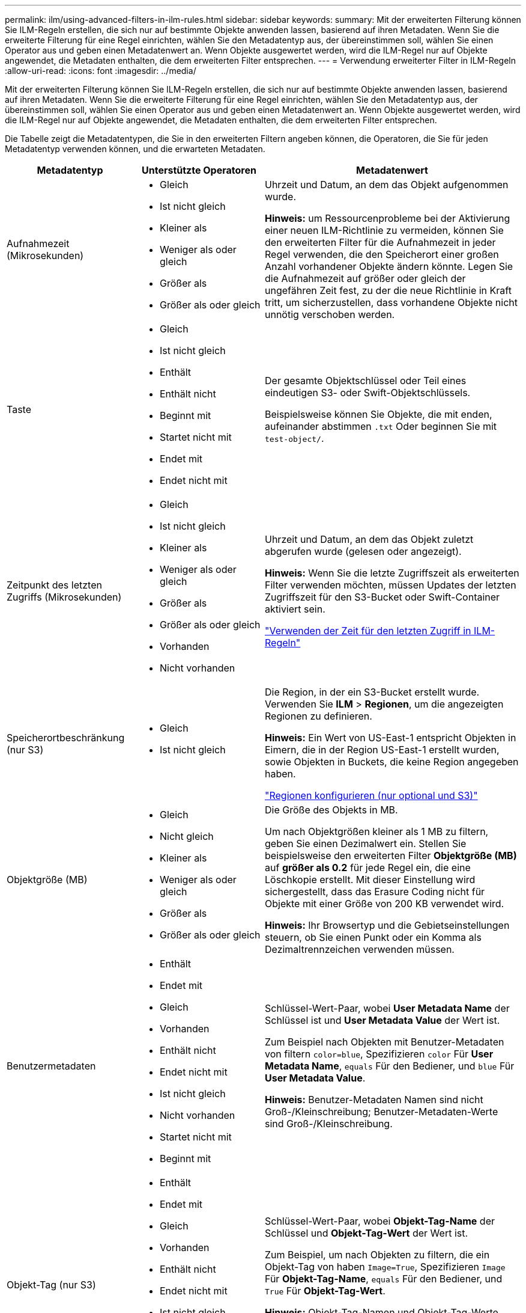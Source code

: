 ---
permalink: ilm/using-advanced-filters-in-ilm-rules.html 
sidebar: sidebar 
keywords:  
summary: Mit der erweiterten Filterung können Sie ILM-Regeln erstellen, die sich nur auf bestimmte Objekte anwenden lassen, basierend auf ihren Metadaten. Wenn Sie die erweiterte Filterung für eine Regel einrichten, wählen Sie den Metadatentyp aus, der übereinstimmen soll, wählen Sie einen Operator aus und geben einen Metadatenwert an. Wenn Objekte ausgewertet werden, wird die ILM-Regel nur auf Objekte angewendet, die Metadaten enthalten, die dem erweiterten Filter entsprechen. 
---
= Verwendung erweiterter Filter in ILM-Regeln
:allow-uri-read: 
:icons: font
:imagesdir: ../media/


[role="lead"]
Mit der erweiterten Filterung können Sie ILM-Regeln erstellen, die sich nur auf bestimmte Objekte anwenden lassen, basierend auf ihren Metadaten. Wenn Sie die erweiterte Filterung für eine Regel einrichten, wählen Sie den Metadatentyp aus, der übereinstimmen soll, wählen Sie einen Operator aus und geben einen Metadatenwert an. Wenn Objekte ausgewertet werden, wird die ILM-Regel nur auf Objekte angewendet, die Metadaten enthalten, die dem erweiterten Filter entsprechen.

Die Tabelle zeigt die Metadatentypen, die Sie in den erweiterten Filtern angeben können, die Operatoren, die Sie für jeden Metadatentyp verwenden können, und die erwarteten Metadaten.

[cols="1a,1a,2a"]
|===
| Metadatentyp | Unterstützte Operatoren | Metadatenwert 


 a| 
Aufnahmezeit (Mikrosekunden)
 a| 
* Gleich
* Ist nicht gleich
* Kleiner als
* Weniger als oder gleich
* Größer als
* Größer als oder gleich

 a| 
Uhrzeit und Datum, an dem das Objekt aufgenommen wurde.

*Hinweis:* um Ressourcenprobleme bei der Aktivierung einer neuen ILM-Richtlinie zu vermeiden, können Sie den erweiterten Filter für die Aufnahmezeit in jeder Regel verwenden, die den Speicherort einer großen Anzahl vorhandener Objekte ändern könnte. Legen Sie die Aufnahmezeit auf größer oder gleich der ungefähren Zeit fest, zu der die neue Richtlinie in Kraft tritt, um sicherzustellen, dass vorhandene Objekte nicht unnötig verschoben werden.



 a| 
Taste
 a| 
* Gleich
* Ist nicht gleich
* Enthält
* Enthält nicht
* Beginnt mit
* Startet nicht mit
* Endet mit
* Endet nicht mit

 a| 
Der gesamte Objektschlüssel oder Teil eines eindeutigen S3- oder Swift-Objektschlüssels.

Beispielsweise können Sie Objekte, die mit enden, aufeinander abstimmen `.txt` Oder beginnen Sie mit `test-object/`.



 a| 
Zeitpunkt des letzten Zugriffs (Mikrosekunden)
 a| 
* Gleich
* Ist nicht gleich
* Kleiner als
* Weniger als oder gleich
* Größer als
* Größer als oder gleich
* Vorhanden
* Nicht vorhanden

 a| 
Uhrzeit und Datum, an dem das Objekt zuletzt abgerufen wurde (gelesen oder angezeigt).

*Hinweis:* Wenn Sie die letzte Zugriffszeit als erweiterten Filter verwenden möchten, müssen Updates der letzten Zugriffszeit für den S3-Bucket oder Swift-Container aktiviert sein.

link:using-last-access-time-in-ilm-rules.html["Verwenden der Zeit für den letzten Zugriff in ILM-Regeln"]



 a| 
Speicherortbeschränkung (nur S3)
 a| 
* Gleich
* Ist nicht gleich

 a| 
Die Region, in der ein S3-Bucket erstellt wurde. Verwenden Sie *ILM* > *Regionen*, um die angezeigten Regionen zu definieren.

*Hinweis:* Ein Wert von US-East-1 entspricht Objekten in Eimern, die in der Region US-East-1 erstellt wurden, sowie Objekten in Buckets, die keine Region angegeben haben.

link:configuring-regions-optional-and-s3-only.html["Regionen konfigurieren (nur optional und S3)"]



 a| 
Objektgröße (MB)
 a| 
* Gleich
* Nicht gleich
* Kleiner als
* Weniger als oder gleich
* Größer als
* Größer als oder gleich

 a| 
Die Größe des Objekts in MB.

Um nach Objektgrößen kleiner als 1 MB zu filtern, geben Sie einen Dezimalwert ein. Stellen Sie beispielsweise den erweiterten Filter *Objektgröße (MB)* auf *größer als 0.2* für jede Regel ein, die eine Löschkopie erstellt. Mit dieser Einstellung wird sichergestellt, dass das Erasure Coding nicht für Objekte mit einer Größe von 200 KB verwendet wird.

*Hinweis:* Ihr Browsertyp und die Gebietseinstellungen steuern, ob Sie einen Punkt oder ein Komma als Dezimaltrennzeichen verwenden müssen.



 a| 
Benutzermetadaten
 a| 
* Enthält
* Endet mit
* Gleich
* Vorhanden
* Enthält nicht
* Endet nicht mit
* Ist nicht gleich
* Nicht vorhanden
* Startet nicht mit
* Beginnt mit

 a| 
Schlüssel-Wert-Paar, wobei *User Metadata Name* der Schlüssel ist und *User Metadata Value* der Wert ist.

Zum Beispiel nach Objekten mit Benutzer-Metadaten von filtern `color=blue`, Spezifizieren `color` Für *User Metadata Name*, `equals` Für den Bediener, und `blue` Für *User Metadata Value*.

*Hinweis:* Benutzer-Metadaten Namen sind nicht Groß-/Kleinschreibung; Benutzer-Metadaten-Werte sind Groß-/Kleinschreibung.



 a| 
Objekt-Tag (nur S3)
 a| 
* Enthält
* Endet mit
* Gleich
* Vorhanden
* Enthält nicht
* Endet nicht mit
* Ist nicht gleich
* Nicht vorhanden
* Startet nicht mit
* Beginnt mit

 a| 
Schlüssel-Wert-Paar, wobei *Objekt-Tag-Name* der Schlüssel und *Objekt-Tag-Wert* der Wert ist.

Zum Beispiel, um nach Objekten zu filtern, die ein Objekt-Tag von haben `Image=True`, Spezifizieren `Image` Für *Objekt-Tag-Name*, `equals` Für den Bediener, und `True` Für *Objekt-Tag-Wert*.

*Hinweis:* Objekt-Tag-Namen und Objekt-Tag-Werte sind Groß- und Kleinschreibung. Sie müssen diese Elemente genau so eingeben, wie sie für das Objekt definiert wurden.

|===


== Angeben mehrerer Metadatentypen und -Werte

Wenn Sie die erweiterte Filterung definieren, können Sie mehrere Metadatentypen und mehrere Metadatenwerte angeben. Wenn Sie beispielsweise eine Regel für Objekte zwischen 10 MB und 100 MB Größe festlegen möchten, wählen Sie den Metadatentyp *Objektgröße* aus und geben zwei Metadaten an.

* Der erste Metadatenwert gibt Objekte an, die größer oder gleich 10 MB sind.
* Der zweite Metadatenwert gibt Objekte an, die kleiner als oder gleich 100 MB sind.


image::../media/advanced_filtering_size_between.gif[Erweitertes Filterbeispiel für Objektgröße]

Durch die Verwendung mehrerer Einträge können Sie genau steuern, welche Objekte abgeglichen werden. Im folgenden Beispiel gilt die Regel für Objekte, die einen Brand A oder eine Marke B als Wert der Camera_type-Benutzermetadaten haben. Die Regel gilt jedoch nur für Objekte der Marke B, die kleiner als 10 MB sind.

image::../media/advanced_filtering_multiple_rows.gif[Beispiel für die erweiterte Filterung von Benutzermetadaten]

.Verwandte Informationen
link:using-last-access-time-in-ilm-rules.html["Verwenden der Zeit für den letzten Zugriff in ILM-Regeln"]

link:configuring-regions-optional-and-s3-only.html["Regionen konfigurieren (nur optional und S3)"]
